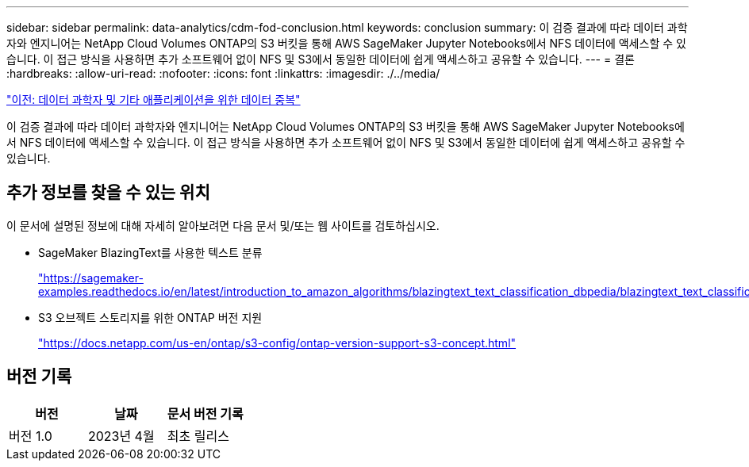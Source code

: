 ---
sidebar: sidebar 
permalink: data-analytics/cdm-fod-conclusion.html 
keywords: conclusion 
summary: 이 검증 결과에 따라 데이터 과학자와 엔지니어는 NetApp Cloud Volumes ONTAP의 S3 버킷을 통해 AWS SageMaker Jupyter Notebooks에서 NFS 데이터에 액세스할 수 있습니다. 이 접근 방식을 사용하면 추가 소프트웨어 없이 NFS 및 S3에서 동일한 데이터에 쉽게 액세스하고 공유할 수 있습니다. 
---
= 결론
:hardbreaks:
:allow-uri-read: 
:nofooter: 
:icons: font
:linkattrs: 
:imagesdir: ./../media/


link:cdm-fod-data-duality-for-data-scientists-and-other-applications.html["이전: 데이터 과학자 및 기타 애플리케이션을 위한 데이터 중복"]

[role="lead"]
이 검증 결과에 따라 데이터 과학자와 엔지니어는 NetApp Cloud Volumes ONTAP의 S3 버킷을 통해 AWS SageMaker Jupyter Notebooks에서 NFS 데이터에 액세스할 수 있습니다. 이 접근 방식을 사용하면 추가 소프트웨어 없이 NFS 및 S3에서 동일한 데이터에 쉽게 액세스하고 공유할 수 있습니다.



== 추가 정보를 찾을 수 있는 위치

이 문서에 설명된 정보에 대해 자세히 알아보려면 다음 문서 및/또는 웹 사이트를 검토하십시오.

* SageMaker BlazingText를 사용한 텍스트 분류
+
https://sagemaker-examples.readthedocs.io/en/latest/introduction_to_amazon_algorithms/blazingtext_text_classification_dbpedia/blazingtext_text_classification_dbpedia.html["https://sagemaker-examples.readthedocs.io/en/latest/introduction_to_amazon_algorithms/blazingtext_text_classification_dbpedia/blazingtext_text_classification_dbpedia.html"^]

* S3 오브젝트 스토리지를 위한 ONTAP 버전 지원
+
https://docs.netapp.com/us-en/ontap/s3-config/ontap-version-support-s3-concept.html["https://docs.netapp.com/us-en/ontap/s3-config/ontap-version-support-s3-concept.html"^]





== 버전 기록

|===
| 버전 | 날짜 | 문서 버전 기록 


| 버전 1.0 | 2023년 4월 | 최초 릴리스 
|===